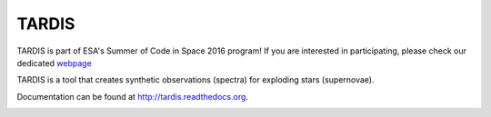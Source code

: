 ******
TARDIS
******



.. image:: http://sophia.estec.esa.int/socis2015/sites/default/files/images/esalogo.png
  :target: http://sophia.estec.esa.int/socis/

TARDIS is part of ESA's Summer of Code in Space 2016 program! If you are
interested in participating, please check our dedicated `webpage
<http://opensupernova.org/socis2016/doku.php>`_


TARDIS is a tool that creates synthetic observations (spectra) for exploding stars (supernovae).

Documentation can be found at http://tardis.readthedocs.org.

.. image:: https://img.shields.io/pypi/v/tardis-sn.svg
  :target: https://pypi.python.org/pypi/tardis-sn

.. image:: https://img.shields.io/pypi/dm/tardis-sn.svg
  :target: https://pypi.python.org/pypi/tardis-sn

.. image:: https://img.shields.io/travis/tardis-sn/tardis/master.svg
  :target: https://travis-ci.org/tardis-sn/tardis

.. image:: https://img.shields.io/coveralls/tardis-sn/tardis.svg
  :target: https://coveralls.io/r/tardis-sn/tardis

.. image:: https://zenodo.org/badge/5756/tardis-sn/tardis.svg   
  :target: http://dx.doi.org/10.5281/zenodo.17630

.. image:: https://readthedocs.org/projects/tardis/badge/?version=latest
  :target: http://tardis.readthedocs.org/en/latest/?badge=latest
  :alt: Documentation Status

.. image:: https://badges.gitter.im/Join%20Chat.svg
  :target: https://gitter.im/tardis-sn/tardis
